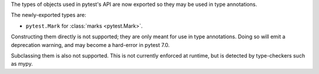 The types of objects used in pytest's API are now exported so they may be used in type annotations.

The newly-exported types are:

- ``pytest.Mark`` for :class:`marks <pytest.Mark>`.

Constructing them directly is not supported; they are only meant for use in type annotations.
Doing so will emit a deprecation warning, and may become a hard-error in pytest 7.0.

Subclassing them is also not supported. This is not currently enforced at runtime, but is detected by type-checkers such as mypy.
